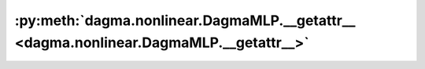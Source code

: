 :py:meth:`dagma.nonlinear.DagmaMLP.__getattr__ <dagma.nonlinear.DagmaMLP.__getattr__>`
======================================================================================
.. _dagma.nonlinear.DagmaMLP.__getattr__:
.. py:method:: __getattr__(name: str) -> Union[torch.Tensor, Module]

